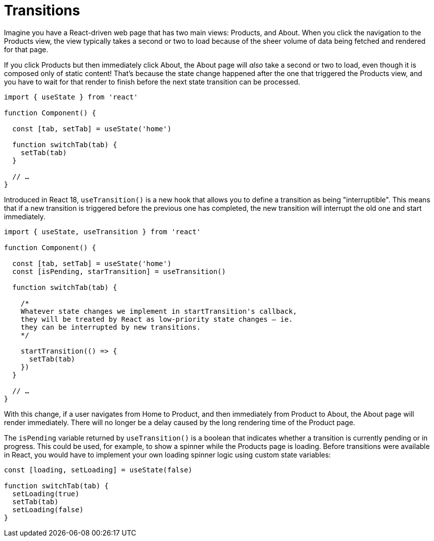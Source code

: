 = Transitions

Imagine you have a React-driven web page that has two main views: Products,
and About. When you click the navigation to the Products view, the view typically
takes a second or two to load because of the sheer volume of data being fetched
and rendered for that page.

If you click Products but then immediately click About, the About page will _also_
take a second or two to load, even though it is composed only of static content!
That's because the state change happened after the one that triggered the Products
view, and you have to wait for that render to finish before the next state
transition can be processed.

[source,jsx]
----
import { useState } from 'react'

function Component() {

  const [tab, setTab] = useState('home')

  function switchTab(tab) {
    setTab(tab)
  }

  // …
}
----

Introduced in React 18, `useTransition()` is a new hook that allows you to
define a transition as being "interruptible". This means that if a new
transition is triggered before the previous one has completed, the new
transition will interrupt the old one and start immediately.

[source,jsx]
----
import { useState, useTransition } from 'react'

function Component() {

  const [tab, setTab] = useState('home')
  const [isPending, starTransition] = useTransition()

  function switchTab(tab) {

    /*
    Whatever state changes we implement in startTransition's callback,
    they will be treated by React as low-priority state changes – ie.
    they can be interrupted by new transitions.
    */

    startTransition(() => {
      setTab(tab)
    })
  }

  // …
}
----

With this change, if a user navigates from Home to Product, and then immediately
from Product to About, the About page will render immediately. There will no
longer be a delay caused by the long rendering time of the Product page.

The `isPending` variable returned by `useTransition()` is a boolean that indicates
whether a transition is currently pending or in progress. This could be used,
for example, to show a spinner while the Products page is loading. Before
transitions were available in React, you would have to implement your own
loading spinner logic using custom state variables:

[source,jsx]
----
const [loading, setLoading] = useState(false)

function switchTab(tab) {
  setLoading(true)
  setTab(tab)
  setLoading(false)
}
----
